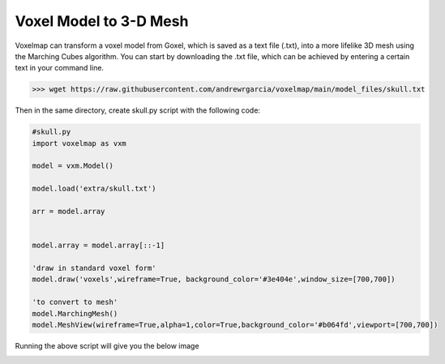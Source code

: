 Voxel Model to 3-D Mesh
==========================


Voxelmap can transform a voxel model from Goxel, which is saved as a text file (.txt), into a more lifelike 3D mesh using the Marching Cubes algorithm. 
You can start by downloading the .txt file, which can be achieved by entering a certain text in your command line.

>>> wget https://raw.githubusercontent.com/andrewrgarcia/voxelmap/main/model_files/skull.txt

Then in the same directory, create skull.py script with the following code:

.. code-block:: python

    #skull.py
    import voxelmap as vxm

    model = vxm.Model()

    model.load('extra/skull.txt')

    arr = model.array 


    model.array = model.array[::-1]

    'draw in standard voxel form'
    model.draw('voxels',wireframe=True, background_color='#3e404e',window_size=[700,700])

    'to convert to mesh'
    model.MarchingMesh()
    model.MeshView(wireframe=True,alpha=1,color=True,background_color='#b064fd',viewport=[700,700])

Running the above script will give you the below image

.. image:: ../../img/skull_mesh.png
  :width: 400
  :alt: Alternative text
